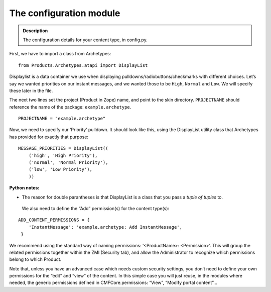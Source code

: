 ===========================
The configuration module 
===========================

.. admonition:: Description

		The configuration details for your content type, in config.py. 

First, we have to import a class from Archetypes:

::

    from Products.Archetypes.atapi import DisplayList

Displaylist is a data container we use when displaying
pulldowns/radiobuttons/checkmarks with different choices. Let’s say we
wanted priorities on our instant messages, and we wanted those to be
``High``, ``Normal`` and ``Low``. We will specify these later in the
file.

The next two lines set the project (Product in Zope) name, and point to
the skin directory. ``PROJECTNAME`` should reference the name of the
package: ``example.archetype``.

::

    PROJECTNAME = "example.archetype"

Now, we need to specify our ‘Priority’ pulldown. It should look like
this, using the DisplayList utility class that Archetypes has provided
for exactly that purpose:

::

    MESSAGE_PRIORITIES = DisplayList((
        ('high', 'High Priority'),
        ('normal', 'Normal Priority'),
        ('low', 'Low Priority'),
        ))

**Python notes:**

-  The reason for double parantheses is that DisplayList is a class that
   you pass a *tuple of tuples* to.

 We also need to define the “Add” permission(s) for the content type(s):

::

    ADD_CONTENT_PERMISSIONS = {
        'InstantMessage': 'example.archetype: Add InstantMessage',
     }

We recommend using the standard way of naming permissions:
‘<ProductName>: <Permission>’. This will group the related permissions
together within the ZMI (Security tab), and allow the Administrator to
recognize which permissions belong to which Product.

Note that, unless you have an advanced case which needs custom security
settings, you don’t need to define your own permissions for the “edit”
and “view” of the content. In this simple case you will just reuse, in
the modules where needed, the generic permissions defined in
CMFCore.permissions: “View”, “Modify portal content”…

